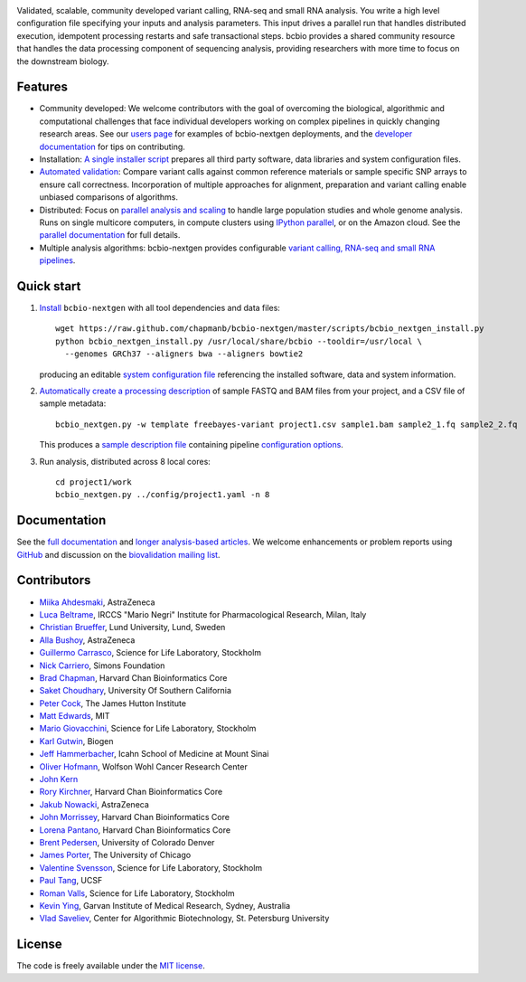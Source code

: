 .. image:: artwork/github.png
   :alt: bcbio banner
   :align: center

Validated, scalable, community developed variant calling, RNA-seq and small RNA
analysis. You write a high level configuration file specifying your inputs and
analysis parameters. This input drives a parallel run that handles distributed
execution, idempotent processing restarts and safe transactional steps. bcbio
provides a shared community resource that handles the data processing component
of sequencing analysis, providing researchers with more time to focus on the
downstream biology.

.. image:: https://travis-ci.org/chapmanb/bcbio-nextgen.png
    :target: https://travis-ci.org/chapmanb/bcbio-nextgen

Features
--------

- Community developed: We welcome contributors with the goal of
  overcoming the biological, algorithmic and computational challenges
  that face individual developers working on complex pipelines in
  quickly changing research areas. See our `users page`_ for examples
  of bcbio-nextgen deployments, and the `developer documentation`_ for
  tips on contributing.

- Installation: `A single installer script`_ prepares all
  third party software, data libraries and system configuration files.

- `Automated validation`_: Compare variant calls against common reference
  materials or sample specific SNP arrays to ensure call correctness.
  Incorporation of multiple approaches for alignment, preparation and
  variant calling enable unbiased comparisons of algorithms.

- Distributed: Focus on `parallel analysis and scaling`_ to handle
  large population studies and whole genome analysis. Runs on single
  multicore computers, in compute clusters using `IPython parallel`_,
  or on the Amazon cloud. See the `parallel documentation`_ for full
  details.

- Multiple analysis algorithms: bcbio-nextgen provides configurable
  `variant calling, RNA-seq and small RNA pipelines`_.

.. _IPython parallel: http://ipython.org/ipython-doc/dev/index.html
.. _parallel documentation: https://bcbio-nextgen.readthedocs.org/en/latest/contents/parallel.html
.. _A single installer script: https://bcbio-nextgen.readthedocs.org/en/latest/contents/installation.html#automated
.. _users page: https://bcbio-nextgen.readthedocs.org/en/latest/contents/introduction.html#users
.. _developer documentation: https://bcbio-nextgen.readthedocs.org/en/latest/contents/code.html
.. _variant calling, RNA-seq and small RNA pipelines: https://bcbio-nextgen.readthedocs.org/en/latest/contents/pipelines.html
.. _parallel analysis and scaling: http://bcb.io/2013/05/22/scaling-variant-detection-pipelines-for-whole-genome-sequencing-analysis/
.. _Automated validation: http://bcb.io/2014/05/12/wgs-trio-variant-evaluation/


Quick start
-----------

1. `Install`_ ``bcbio-nextgen`` with all tool dependencies and data files::

         wget https://raw.github.com/chapmanb/bcbio-nextgen/master/scripts/bcbio_nextgen_install.py
         python bcbio_nextgen_install.py /usr/local/share/bcbio --tooldir=/usr/local \
           --genomes GRCh37 --aligners bwa --aligners bowtie2

   producing an editable `system configuration file`_ referencing the installed
   software, data and system information.

2. `Automatically create a processing description`_ of sample FASTQ and BAM files
   from your project, and a CSV file of sample metadata::

         bcbio_nextgen.py -w template freebayes-variant project1.csv sample1.bam sample2_1.fq sample2_2.fq

   This produces a `sample description file`_ containing pipeline `configuration options`_.

3. Run analysis, distributed across 8 local cores::

         cd project1/work
         bcbio_nextgen.py ../config/project1.yaml -n 8

.. _system configuration file: https://github.com/chapmanb/bcbio-nextgen/blob/master/config/bcbio_system.yaml
.. _sample description file: https://github.com/chapmanb/bcbio-nextgen/blob/master/config/bcbio_sample.yaml
.. _Automatically create a processing description: https://bcbio-nextgen.readthedocs.org/en/latest/contents/configuration.html#automated-sample-configuration
.. _Install: https://bcbio-nextgen.readthedocs.org/en/latest/contents/installation.html#automated
.. _configuration options: https://bcbio-nextgen.readthedocs.org/en/latest/contents/configuration.html

Documentation
-------------

See the `full documentation`_ and `longer analysis-based articles
<http://bcb.io>`_. We welcome enhancements or problem reports using `GitHub`_
and discussion on the `biovalidation mailing list`_.

.. _full documentation: https://bcbio-nextgen.readthedocs.org
.. _GitHub: https://github.com/chapmanb/bcbio-nextgen/issues
.. _biovalidation mailing list: https://groups.google.com/d/forum/biovalidation

Contributors
------------

- `Miika Ahdesmaki`_, AstraZeneca
- `Luca Beltrame`_, IRCCS "Mario Negri" Institute for Pharmacological Research, Milan, Italy
- `Christian Brueffer`_, Lund University, Lund, Sweden
- `Alla Bushoy`_, AstraZeneca
- `Guillermo Carrasco`_, Science for Life Laboratory, Stockholm
- `Nick Carriero <http://www.simonsfoundation.org/about-us/staff/staff-bios/#nick-carriero-ph-d>`_, Simons Foundation
- `Brad Chapman`_, Harvard Chan Bioinformatics Core
- `Saket Choudhary`_, University Of Southern California
- `Peter Cock`_, The James Hutton Institute
- `Matt Edwards`_, MIT
- `Mario Giovacchini`_, Science for Life Laboratory, Stockholm
- `Karl Gutwin <https://twitter.com/kgutwin>`_, Biogen
- `Jeff Hammerbacher`_, Icahn School of Medicine at Mount Sinai
- `Oliver Hofmann <https://github.com/ohofmann>`_, Wolfson Wohl Cancer Research Center
- `John Kern <https://github.com/kern3020>`_
- `Rory Kirchner`_, Harvard Chan Bioinformatics Core
- `Jakub Nowacki`_, AstraZeneca
- `John Morrissey <https://github.com/jwm>`_, Harvard Chan Bioinformatics Core
- `Lorena Pantano <https://github.com/lpantano>`_, Harvard Chan Bioinformatics Core
- `Brent Pedersen`_, University of Colorado Denver
- `James Porter`_, The University of Chicago
- `Valentine Svensson`_, Science for Life Laboratory, Stockholm
- `Paul Tang`_, UCSF
- `Roman Valls`_, Science for Life Laboratory, Stockholm
- `Kevin Ying`_, Garvan Institute of Medical Research, Sydney, Australia
- `Vlad Saveliev`_, Center for Algorithmic Biotechnology, St. Petersburg University


.. _Miika Ahdesmaki: https://github.com/mjafin
.. _Luca Beltrame: https://github.com/lbeltrame
.. _Christian Brueffer: https://github.com/cbrueffer
.. _Guillermo Carrasco: https://github.com/guillermo-carrasco
.. _Alla Bushoy: https://github.com/abushoy
.. _Brad Chapman: https://github.com/chapmanb
.. _Peter Cock: https://github.com/peterjc
.. _Mario Giovacchini: https://github.com/mariogiov
.. _Rory Kirchner: https://github.com/roryk
.. _Jakub Nowacki: https://github.com/jsnowacki
.. _Brent Pedersen: https://github.com/brentp
.. _James Porter: https://github.com/porterjamesj
.. _Valentine Svensson: https://github.com/vals
.. _Paul Tang: https://github.com/tanglingfung
.. _Roman Valls: https://github.com/brainstorm
.. _Kevin Ying: https://github.com/kevyin
.. _Jeff Hammerbacher: https://github.com/hammer
.. _Matt Edwards: https://github.com/matted
.. _Saket Choudhary: https://github.com/saketkc
.. _Vlad Saveliev: https://github.com/vladsaveliev

License
-------

The code is freely available under the `MIT license`_.

.. _MIT license: http://www.opensource.org/licenses/mit-license.html
